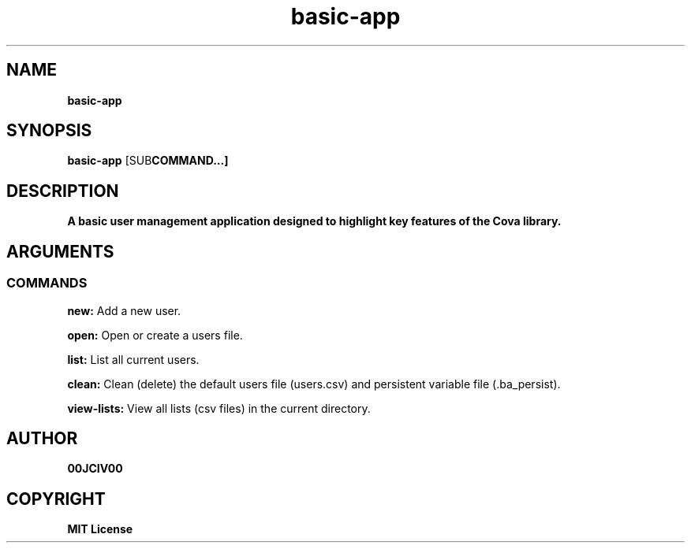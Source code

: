 .TH basic-app 1 "23 OCT 2024" "0.10.2" 

.SH NAME
.B basic-app

.SH SYNOPSIS
.B basic-app
.RB [SUB COMMAND...]

.SH DESCRIPTION
.B A basic user management application designed to highlight key features of the Cova library.
.SH ARGUMENTS
.SS COMMANDS
.B new:
Add a new user.

.B open:
Open or create a users file.

.B list:
List all current users.

.B clean:
Clean (delete) the default users file (users.csv) and persistent variable file (.ba_persist).

.B view-lists:
View all lists (csv files) in the current directory.


.SH AUTHOR
.B 00JCIV00

.SH COPYRIGHT
.B MIT License
